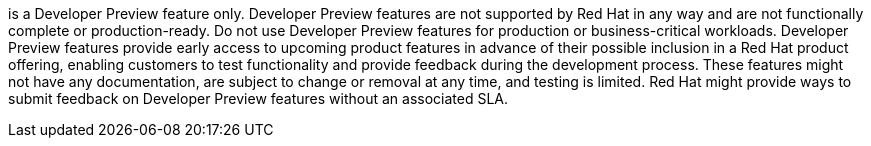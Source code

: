 // When including this file, ensure that {FeatureName} is set immediately before the include. Otherwise it will result in an incorrect replacement.
:FeatureName:

[subs="attributes+"]
{FeatureName} is a Developer Preview feature only. Developer Preview features are not supported by Red Hat in any way and are not functionally complete or production-ready. Do not use Developer Preview features for production or business-critical workloads. Developer Preview features provide early access to upcoming product features in advance of their possible inclusion in a Red Hat product offering, enabling customers to test functionality and provide feedback during the development process. These features might not have any documentation, are subject to change or removal at any time, and testing is limited. Red Hat might provide ways to submit feedback on Developer Preview features without an associated SLA.

// Undefine {FeatureName} attribute, so that any mistakes are easily spotted
:!FeatureName:
